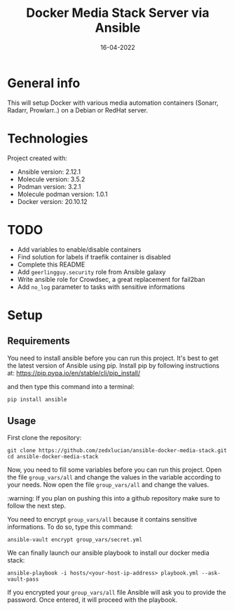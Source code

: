 #+TITLE: Docker Media Stack Server via Ansible
#+OPTIONS: toc:2            (only include two levels in TOC)
#+HUGO_BASE_DIR: /home/lydien/Site/
#+HUGO_SECTION: howtos

#+DATE: 16-04-2022
#+HUGO_TAGS: devops homelab media ansible

* General info
This will setup Docker with various media automation containers (Sonarr, Radarr, Prowlarr..) on a Debian or RedHat server.

* Technologies
Project created with:
+ Ansible version: 2.12.1
+ Molecule version: 3.5.2
+ Podman version: 3.2.1
+ Molecule podman version: 1.0.1
+ Docker version: 20.10.12
* TODO
+ Add variables to enable/disable containers
+ Find solution for labels if traefik container is disabled
+ Complete this README
+ Add =geerlingguy.security= role from Ansible galaxy
+ Write ansible role for Crowdsec, a great replacement for fail2ban
+ Add =no_log= parameter to tasks with sensitive informations
* Setup
** Requirements
You need to install ansible before you can run this project. It's best to get the latest version of Ansible using pip. Install pip by following instructions at: https://pip.pypa.io/en/stable/cli/pip_install/

and then type this command into a terminal:
#+begin_src shell
pip install ansible
#+end_src
** Usage
First clone the repository:
#+begin_src shell
git clone https://github.com/zedxlucian/ansible-docker-media-stack.git
cd ansible-docker-media-stack
#+end_src

Now, you need to fill some variables before you can run this project. Open the file =group_vars/all= and change the values in the variable according to your needs. Now open the file =group_vars/all= and change the values.

:warning: If you plan on pushing this into a github repository make sure to follow the next step.

You need to encrypt =group_vars/all= because it contains sensitive informations. To do so, type this command:
#+begin_src shell
ansible-vault encrypt group_vars/secret.yml
#+end_src

We can finally launch our ansible playbook to install our docker media stack:
#+begin_src shell
ansible-playbook -i hosts/<your-host-ip-address> playbook.yml --ask-vault-pass
#+end_src

If you encrypted your =group_vars/all= file Ansible will ask you to provide the password. Once entered, it will proceed with the playbook.
